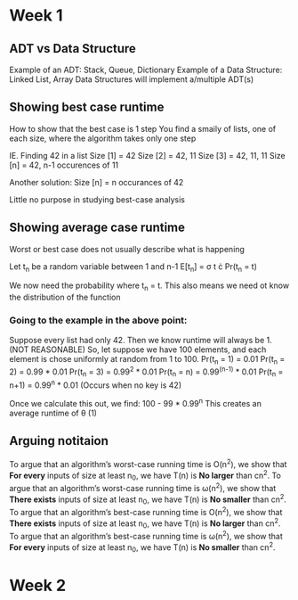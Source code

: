 * Week 1
** ADT vs Data Structure
   Example of an ADT: Stack, Queue, Dictionary
   Example of a Data Structure: Linked List, Array
   Data Structures will implement a/multiple ADT(s)
** Showing best case runtime
   How to show that the best case is 1 step
   You find a smaily of lists, one of each size, where the algorithm takes only one step
  
   IE. Finding 42 in a list
   Size [1] = 42
   Size [2] = 42, 11
   Size [3] = 42, 11, 11
   Size [n] = 42, n-1 occurences of 11

   Another solution:
   Size [n] = n occurances of 42

   Little no purpose in studying best-case analysis
** Showing average case runtime
   Worst or best case does not usually describe what is happening
   
   Let t_n be a random variable between 1 and n-1
   E[t_n] = \sigma t \cdot Pr(t_n = t)
   
   We now need the probability where t_n = t. This also means we need ot know the distribution of the function
   
*** Going to the example in the above point:
    Suppose every list had only 42. Then we know runtime will always be 1. (NOT REASONABLE)
    So, let suppose we have 100 elements, and each element is chose uniformly at random from 1 to 100.
    Pr(t_n = 1) = 0.01
    Pr(t_n = 2) = 0.99 * 0.01
    Pr(t_n = 3) = 0.99^2 * 0.01
    Pr(t_n = n) = 0.99^(n-1) * 0.01
    Pr(t_n = n+1) = 0.99^n * 0.01 (Occurs when no key is 42)
    
    Once we calculate this out, we find: 100 - 99 * 0.99^n
    This creates an average runtime of \theta (1)
** Arguing notitaion
   To argue that an algorithm’s worst-case running time is O(n^2), we show that *For every* inputs of size at least n_0, we have T(n) is *No larger* than cn^2.
   To argue that an algorithm’s worst-case running time is \omega(n^2), we show that *There exists* inputs of size at least n_0, we have T(n) is *No smaller* than cn^2.
   To argue that an algorithm’s best-case running time is O(n^2), we show that *There exists* inputs of size at least n_0, we have T(n) is *No larger* than cn^2.
   To argue that an algorithm’s best-case running time is \omega(n^2), we show that *For every* inputs of size at least n_0, we have T(n) is *No smaller* than cn^2.

* Week 2
